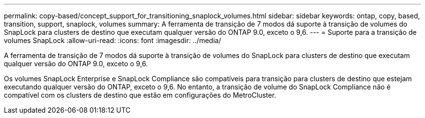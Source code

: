 ---
permalink: copy-based/concept_support_for_transitioning_snaplock_volumes.html 
sidebar: sidebar 
keywords: ontap, copy, based, transition, support, snaplock, volumes 
summary: A ferramenta de transição de 7 modos dá suporte à transição de volumes do SnapLock para clusters de destino que executam qualquer versão do ONTAP 9.0, exceto o 9,6. 
---
= Suporte para a transição de volumes SnapLock
:allow-uri-read: 
:icons: font
:imagesdir: ../media/


[role="lead"]
A ferramenta de transição de 7 modos dá suporte à transição de volumes do SnapLock para clusters de destino que executam qualquer versão do ONTAP 9.0, exceto o 9,6.

Os volumes SnapLock Enterprise e SnapLock Compliance são compatíveis para transição para clusters de destino que estejam executando qualquer versão do ONTAP, exceto o 9,6. No entanto, a transição de volume do SnapLock Compliance não é compatível com os clusters de destino que estão em configurações do MetroCluster.
